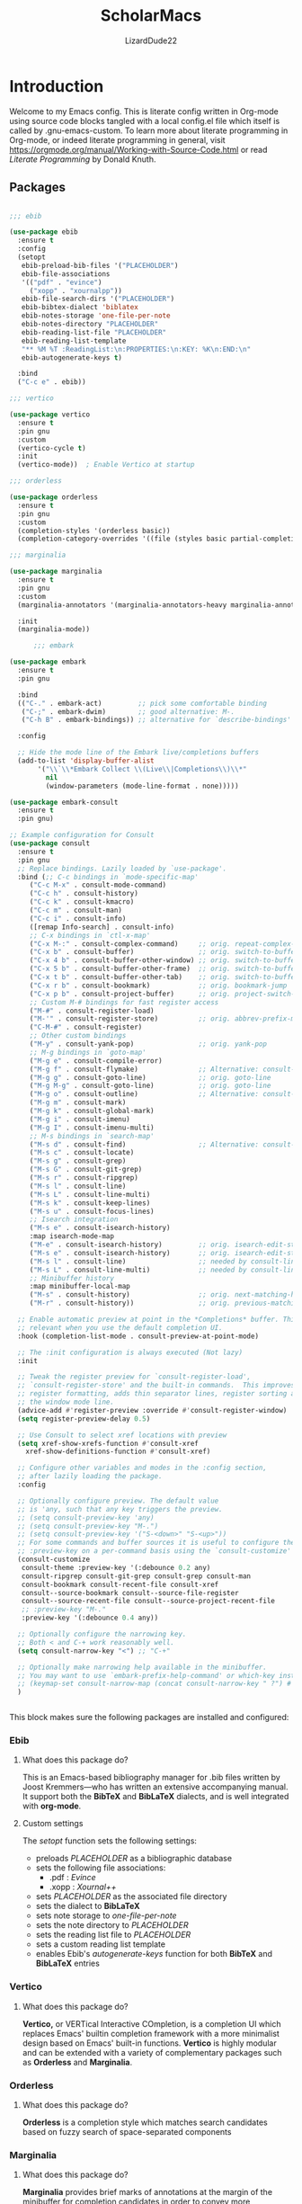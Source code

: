 #+TITLE: ScholarMacs
#+AUTHOR: LizardDude22
#+LANGUAGE: en 
#+PROPERTY: headger-args :tangle

* Introduction

Welcome to my Emacs config. This is literate config written in Org-mode using source code blocks tangled with a local config.el file which itself is called by .gnu-emacs-custom. To learn more about literate programming in Org-mode, or indeed literate programming in general, visit https://orgmode.org/manual/Working-with-Source-Code.html or read /Literate Programming/ by Donald Knuth.

** Packages

#+BEGIN_SRC emacs-lisp :tangle ~/ScholarMacs/ScholarMacs :name config-packages

  ;;; ebib

  (use-package ebib
    :ensure t
    :config
    (setopt 
     ebib-preload-bib-files '("PLACEHOLDER")
     ebib-file-associations 
     '(("pdf" . "evince")
       ("xopp" . "xournalpp"))
     ebib-file-search-dirs '("PLACEHOLDER")
     ebib-bibtex-dialect 'biblatex
     ebib-notes-storage 'one-file-per-note
     ebib-notes-directory "PLACEHOLDER"
     ebib-reading-list-file "PLACEHOLDER"
     ebib-reading-list-template
     "** %M %T :ReadingList:\n:PROPERTIES:\n:KEY: %K\n:END:\n"
     ebib-autogenerate-keys t)

    :bind
    ("C-c e" . ebib))

  ;;; vertico

  (use-package vertico
    :ensure t
    :pin gnu
    :custom
    (vertico-cycle t)
    :init
    (vertico-mode))  ; Enable Vertico at startup

  ;;; orderless

  (use-package orderless
    :ensure t
    :pin gnu
    :custom
    (completion-styles '(orderless basic))
    (completion-category-overrides '((file (styles basic partial-completion)))))  ;; Correct wrapping of the list

  ;;; marginalia

  (use-package marginalia
    :ensure t
    :pin gnu
    :custom
    (marginalia-annotators '(marginalia-annotators-heavy marginalia-annotators-light nil))

    :init
    (marginalia-mode))

        ;;; embark

  (use-package embark
    :ensure t
    :pin gnu

    :bind
    (("C-." . embark-act)         ;; pick some comfortable binding
     ("C-;" . embark-dwim)        ;; good alternative: M-.
     ("C-h B" . embark-bindings)) ;; alternative for `describe-bindings'

    :config

    ;; Hide the mode line of the Embark live/completions buffers
    (add-to-list 'display-buffer-alist
		 '("\\`\\*Embark Collect \\(Live\\|Completions\\)\\*"
		   nil
		   (window-parameters (mode-line-format . none)))))

  (use-package embark-consult
    :ensure t
    :pin gnu)

  ;; Example configuration for Consult
  (use-package consult
    :ensure t
    :pin gnu
    ;; Replace bindings. Lazily loaded by `use-package'.
    :bind (;; C-c bindings in `mode-specific-map'
	   ("C-c M-x" . consult-mode-command)
	   ("C-c h" . consult-history)
	   ("C-c k" . consult-kmacro)
	   ("C-c m" . consult-man)
	   ("C-c i" . consult-info)
	   ([remap Info-search] . consult-info)
	   ;; C-x bindings in `ctl-x-map'
	   ("C-x M-:" . consult-complex-command)     ;; orig. repeat-complex-command
	   ("C-x b" . consult-buffer)                ;; orig. switch-to-buffer
	   ("C-x 4 b" . consult-buffer-other-window) ;; orig. switch-to-buffer-other-window
	   ("C-x 5 b" . consult-buffer-other-frame)  ;; orig. switch-to-buffer-other-frame
	   ("C-x t b" . consult-buffer-other-tab)    ;; orig. switch-to-buffer-other-tab
	   ("C-x r b" . consult-bookmark)            ;; orig. bookmark-jump
	   ("C-x p b" . consult-project-buffer)      ;; orig. project-switch-to-buffer
	   ;; Custom M-# bindings for fast register access
	   ("M-#" . consult-register-load)
	   ("M-'" . consult-register-store)          ;; orig. abbrev-prefix-mark (unrelated)
	   ("C-M-#" . consult-register)
	   ;; Other custom bindings
	   ("M-y" . consult-yank-pop)                ;; orig. yank-pop
	   ;; M-g bindings in `goto-map'
	   ("M-g e" . consult-compile-error)
	   ("M-g f" . consult-flymake)               ;; Alternative: consult-flycheck
	   ("M-g g" . consult-goto-line)             ;; orig. goto-line
	   ("M-g M-g" . consult-goto-line)           ;; orig. goto-line
	   ("M-g o" . consult-outline)               ;; Alternative: consult-org-heading
	   ("M-g m" . consult-mark)
	   ("M-g k" . consult-global-mark)
	   ("M-g i" . consult-imenu)
	   ("M-g I" . consult-imenu-multi)
	   ;; M-s bindings in `search-map'
	   ("M-s d" . consult-find)                  ;; Alternative: consult-fd
	   ("M-s c" . consult-locate)
	   ("M-s g" . consult-grep)
	   ("M-s G" . consult-git-grep)
	   ("M-s r" . consult-ripgrep)
	   ("M-s l" . consult-line)
	   ("M-s L" . consult-line-multi)
	   ("M-s k" . consult-keep-lines)
	   ("M-s u" . consult-focus-lines)
	   ;; Isearch integration
	   ("M-s e" . consult-isearch-history)
	   :map isearch-mode-map
	   ("M-e" . consult-isearch-history)         ;; orig. isearch-edit-string
	   ("M-s e" . consult-isearch-history)       ;; orig. isearch-edit-string
	   ("M-s l" . consult-line)                  ;; needed by consult-line to detect isearch
	   ("M-s L" . consult-line-multi)            ;; needed by consult-line to detect isearch
	   ;; Minibuffer history
	   :map minibuffer-local-map
	   ("M-s" . consult-history)                 ;; orig. next-matching-history-element
	   ("M-r" . consult-history))                ;; orig. previous-matching-history-element

    ;; Enable automatic preview at point in the *Completions* buffer. This is
    ;; relevant when you use the default completion UI.
    :hook (completion-list-mode . consult-preview-at-point-mode)

    ;; The :init configuration is always executed (Not lazy)
    :init

    ;; Tweak the register preview for `consult-register-load',
    ;; `consult-register-store' and the built-in commands.  This improves the
    ;; register formatting, adds thin separator lines, register sorting and hides
    ;; the window mode line.
    (advice-add #'register-preview :override #'consult-register-window)
    (setq register-preview-delay 0.5)

    ;; Use Consult to select xref locations with preview
    (setq xref-show-xrefs-function #'consult-xref
	  xref-show-definitions-function #'consult-xref)

    ;; Configure other variables and modes in the :config section,
    ;; after lazily loading the package.
    :config

    ;; Optionally configure preview. The default value
    ;; is 'any, such that any key triggers the preview.
    ;; (setq consult-preview-key 'any)
    ;; (setq consult-preview-key "M-.")
    ;; (setq consult-preview-key '("S-<down>" "S-<up>"))
    ;; For some commands and buffer sources it is useful to configure the
    ;; :preview-key on a per-command basis using the `consult-customize' macro.
    (consult-customize
     consult-theme :preview-key '(:debounce 0.2 any)
     consult-ripgrep consult-git-grep consult-grep consult-man
     consult-bookmark consult-recent-file consult-xref
     consult--source-bookmark consult--source-file-register
     consult--source-recent-file consult--source-project-recent-file
     ;; :preview-key "M-."
     :preview-key '(:debounce 0.4 any))

    ;; Optionally configure the narrowing key.
    ;; Both < and C-+ work reasonably well.
    (setq consult-narrow-key "<") ;; "C-+"

    ;; Optionally make narrowing help available in the minibuffer.
    ;; You may want to use `embark-prefix-help-command' or which-key instead.
    ;; (keymap-set consult-narrow-map (concat consult-narrow-key " ?") #'consult-narrow-help)
    )


#+END_SRC 

#+RESULTS:


This block makes sure the following packages are installed and configured:

*** Ebib

**** What does this package do?

This is an Emacs-based bibliography manager for .bib files written by Joost Kremmers—who has written an extensive accompanying manual. It support both the *BibTeX* and *BibLaTeX* dialects, and is well integrated with *org-mode*.

**** Custom settings

The /setopt/ function sets the following settings:

- preloads /PLACEHOLDER/ as a bibliographic database
- sets the following file associations:
  * .pdf : /Evince/
  * .xopp : /Xournal++/
- sets  /PLACEHOLDER/ as the associated file directory
- sets the dialect to *BibLaTeX*
- sets note storage to /one-file-per-note/
- sets the note directory to /PLACEHOLDER/
- sets the reading list file to /PLACEHOLDER/
- sets a custom reading list template
- enables Ebib's /autogenerate-keys/ function for both *BibTeX* and *BibLaTeX* entries

*** Vertico

**** What does this package do?

*Vertico,* or VERTical Interactive COmpletion, is a completion UI which replaces Emacs' builtin completion framework with a more minimalist design based on Emacs' built-in functions. *Vertico* is highly modular and can be extended with a variety of complementary packages such as *Orderless* and *Marginalia*.

*** Orderless

**** What does this package do?

*Orderless* is a completion style which matches search candidates based on fuzzy search of space-separated components

*** Marginalia

**** What does this package do?

*Marginalia* provides brief marks of annotations at the margin of the minibuffer for completion candidates in order to convey more information about files and functions.

*** Embark

**** What does this package do?

*Embark* has been described as adding a feature rich 'right-click' to Emacs, but this does not capture its power. *Embark* allows for the easy collection and export of candidates to a suitable major mode (e.g. dired), among other features.

**** Custom Settings

For the time being I have used the maintainer's recommendations.

**** What does this package do?

For the time being I have used the maintainer's recommendations

*** Consult

**** What does this package do?

*Consult* adds a rich set of search and navigation commands which allow for easy buffer previews, both inter and intra-file navigation, among many other features. 


** GNUs

#+BEGIN_SRC emacs-lisp :tangle ~/ScholarMacs/ScholarMacs :name config-GNUS
    (setq gnus-select-method '(nnnil ""))  ; to disable NNTP and use no server
#+END_SRC

This block simply sets up GNUS to use no server: ideal for RSS. RSS can best be configured and filed within GNUs itself

** General Tweaks

#+BEGIN_SRC emacs-lisp :tangle ~/ScholarMacs/ScholarMacs :name config-general
  ;;; Startup 
  (menu-bar-mode -1)
  (tool-bar-mode -1)
  (scroll-bar-mode -1)
  (which-function-mode 1)

  (setopt frame-title-format "🏺 %b - ScholarMacs %M 🏺")

  ;;; Make background transparent

					  ;(set-frame-parameter nil 'alpha-background 70)

					  ;(add-to-list 'default-frame-alist '(alpha-background . 70))

  ;;; Toggle fullscreen

  (defun toggle-fullscreen ()
    "Toggle full screen and enable/disable battery display mode."
    (interactive)
    (set-frame-parameter
     nil 'fullscreen
     (when (not (frame-parameter nil 'fullscreen)) 'fullboth))) 
  (global-set-key (kbd "C-x <up>") 'toggle-fullscreen)


  ;;; Set up recent file and placeholder functionality

  (recentf-mode 1)
  (setq recentf-max-menu-items 10)  ; Set the maximum number of items to remember
  (global-set-key (kbd "C-x ,") 'recentf-open-files)

  (save-place-mode 1)

  ;;; Line spacing

  (setq-default line-spacing 2)

  ;;; Make scrolling bearable

  (setq pixel-scroll-precision-mode t)

  ;;; Make text nicer to read by adding margins

  (setq-default left-margin-width 5 right-margin-width 5) ; Define new widths.
  (global-visual-line-mode 1)

   ;;; Enable savehist-mode

  (setq history-length 25)
  (savehist-mode 1)

   ;;; Enable global-auto-revert-mode

  (global-auto-revert-mode 1)

   ;;; Disable images in eww

  (setq shr-inhibit-images t)


#+END_SRC



This block does a number of things.

- It disables the:
  * menu-bar
  * tool-bar
  * scroll-bar
- Adds an optional transparent background (commented out for now)
- Sets up a toggleable fullscreen
- Enables /recentf/ mode and binds it to /C-x ,/
- Enables /save-place-mode/
- Sets line spacing to 2
- Enables /pixel-scroll-precision-mode/ for smoother scrolling
- Adds margins
- Enables /savehist-mode/
- Enables /global-auto-revert-mode/
- Disables images in eww (for security purposes)


** Mode-line

*** Mode-line Format


#+BEGIN_SRC emacs-lisp :tangle ~/ScholarMacs/ScholarMacs :name config-mode-line-format

  (setq-default mode-line-format
		'("%e"


		  (:eval
		   (let ((mode-line-string  ; Define the mode-line-string here
				(concat
				 
				 "💾: "
				 my-mode-line-buffer-name
				 " "
				 my-mode-line-file-position
				 " "
				 my-mode-line-file-delta-status
				 " | "   ; Separator between file position and lambda symbol       
				 my-mode-line-lambda
				 my-mode-line-mode
				 (or (cdr (assoc major-mode my-major-mode-line-mode-indicators)) "")
				 " | "
				 (when which-function-mode
				   (let ((function (which-function)))
				     (if function
					 (concat function)
				       "")))
				 (when (not which-function-mode)
				   "which-function mode is disabled 👎🏻 | ")
				 )))

					 (let* ((window-width (window-width))
				(string-length (length mode-line-string))
				(total-padding (max 0 (- window-width string-length)))
				(left-padding (/ total-padding 2))  ; Integer division of total padding for left side
				(right-padding (- total-padding left-padding)))  ; The rest goes to the right

			   (concat
			    ;; Adjust the left padding slightly if there's an odd difference in padding
			    (make-string left-padding ?\s)
			    mode-line-string
			    (make-string right-padding ?\s)))))))



#+END_SRC

The block defines the mode-line format by calling the variable defined in the subsequent blocks. It then centres the mode-line.

*** Indicators

#+BEGIN_SRC emacs-lisp :tangle ~/ScholarMacs/ScholarMacs :name config-mode-line-indicators

  (defvar my-mode-line-buffer-name (propertize "%b" 'face 'bold)
    "The format for the buffer name in the mode-line.")

  (defvar my-mode-line-file-position (propertize "(%o)" 'face 'shadow)
    "The format for the file position in the mode-line.")

  (defvar my-mode-line-file-delta-status (propertize "Δ: %&" 'face 'shadow))

  (defvar my-mode-line-lambda (propertize "λ " 'face 'shadow)
    "The format for the lambda symbol in the mode-line.")

  (defvar my-mode-line-mode (propertize "%m" 'face 'bold)
    "The format for the major mode in the mode-line.")

  (defvar my-mode-line-global-string (propertize " %M" 'face 'bold)
    "The format for the glboal status in the mode-line.")

#+END_SRC


This block defines the basic variables to be used as indicators within the mode-line.

*** Major Mode Icons  

#+BEGIN_SRC emacs-lisp :tangle ~/ScholarMacs/ScholarMacs :name config-mode-line-major-mode-icons

  (defvar my-major-mode-line-mode-indicators
    '((org-mode . " 📚")
      (org-agenda-mode . " 🗓️")
      (bibtex-mode . " 📜")
      (lisp-mode . " 🍯")
      (python-mode . " 🐍")
      (java-mode . " ☕")
      (perl-mode . " 🐫")
      (c-mode . " 👴🏼")
      (c++-mode . " 👴🏼"))
    "A list of mode-specific indicators for the mode line.")

  #+END_SRC


This block defines a list of UTF emojis to be associated with various major mode

** Custom Splashscreen

#+BEGIN_SRC emacs-lisp :tangle ~/ScholarMacs/ScholarMacs :name config-splashscreen

	(defun center-text (text)
	  "Center TEXT within the entire Emacs window width."
	  (let* ((window-width (window-body-width))          ; Get the width of the window
		 (ascii-width (apply 'max (mapcar 'length (split-string text "\n")))))  ; Max length of any line in the ASCII art
	    (if (> window-width ascii-width)
		(let ((padding (max 0 (/ (- window-width ascii-width) 2))))  ; Calculate padding
		  (mapconcat (lambda (line)
			       (concat (make-string padding ?\ ) line))  ; Add padding to each line
			     (split-string text "\n" t)
			     "\n"))
	      text)))  ; If the text is wider than the window, just return it unmodified

	(defun my-ascii-art ()
	  "Insert custom ASCII art into the *scratch* buffer."
	  (interactive)
	  (let ((ascii-art "
    _-`````-,            ,- '- .\n
  .'   .- - |          | - -.  `.\n
 /.'  /                     `.   \n
:/   :      _...   ..._      ``   :\n
::   :     /._ .`:'_.._\\.    ||   :\n
::    `._ ./  ,`  :    \\ . _.''   .\n
`:.      /   |  -.  \\-. \\\\_      /\n
  \:._ _/  .'   .@)  \\@) ` `\\ ,.'\n
     _/,--'       .- .\\,-.`--`.\n
       ,'/''     (( \\ `  )    
        /'/'  \\    `-'  (      
         '/''  `._,-----'\n
          ''/'    .,---'\n
           ''/'      ;:\n
             ''/''  ''/\n
               ''/''/''\n
                 '/'/'\n
                  `;"))
	    (let ((welcome-message "\nWelcome to ScholarMacs! Press any key to clear this scratch buffer. Credit for the art goes to Vijay Kumar Bagavath Singh <3"))
	      (with-current-buffer "*scratch*"
		(erase-buffer)
		(insert (center-text ascii-art))  ; Centered ASCII art
		(insert (center-text welcome-message))  ; Center the welcome message
		(goto-char (point-min))))))

	(add-hook 'emacs-startup-hook 'my-ascii-art)

	;; Automatically clear *scratch* buffer when you start typing
	(defvar my-scratch-cleared nil "Flag to check if *scratch* has been cleared.")

	(defun clear-scratch-buffer-on-input ()
	  "Clear the *scratch* buffer when you start typing."
	  (when (and (eq (current-buffer) (get-buffer "*scratch*"))
		     (not my-scratch-cleared)
		     (not (= (point) (point-min)))) ; Only clear if you are not at the beginning (start typing)
	    (erase-buffer)
	    (setq my-scratch-cleared t)))  ; Flag to prevent multiple clears

	(add-hook 'post-command-hook 'clear-scratch-buffer-on-input)

	;; Keep Emacs looking as usual (do not disable UI elements)
	(setq initial-buffer-choice t)

#+END_SRC 

Here the default scratch buffer is replaced with a splash screen featuring a tasteful ASCII art GNU—credited to Vijay Kumar Bagavath Singh—and a welcome message. Both the art and the message are set to clear upon user input.

** Org-mode

*** Tweaks

#+BEGIN_SRC emacs-lisp :tangle ~/ScholarMacs/ScholarMacs :name config-org-tweaks


  (require 'org)  ; Ensures org-mode is loaded
  (require 'oc-csl)


  ;;; Org specific files

  (setopt org-agenda-files '("PLACEHOLDER")


  ;;; Org bibliographic and exporter settings

  (setq org-cite-global-bibliography '("PLACEHOLDER")) ; Set your .bib file here

  (setq org-cite-csl-styles-dir "PLACEHOLDER") ; Set the CSL styles directory (path to where your .csl files are located)

  (setq org-cite-csl-style "PLACEHOLDER") ; Set the CSL style to the specific Harvard style you downloaded

  (setq TeX-command-default "LaTeX")
  (setq TeX-clean-confirm nil)  ; Automatically clean without confirmation
  (setq TeX-clean-intermediate-files t)  ; Automatically delete intermediate files


  ;;; Org editing and visual tweaks

  (setq-default org-toggle-pretty-entities t
		modus-themes-org-blocks 'gray-background
		org-support-shift-select t
		org-hide-emphasis-markers t
		org-startup-with-inline-images t
		org-image-actual-width '(300)
		) 
  (setopt org-image-align 'centre)  ; Or 'left or 'right

  ;;; Agenda settings	

  (global-set-key (kbd "C-c a") 'org-agenda) ; 'C-c -' Opens org-agenda
  (global-set-key (kbd "C-c t") (lambda ()           ; 'C-c 0' opens today's agenda
				  (interactive)
				  (org-agenda nil "a")))

  ;;; Activate hl-line mode in Dired and Org Agenda only

  (add-hook 'dired-mode-hook 'hl-line-mode)
  (add-hook 'org-agenda-mode-hook 'hl-line-mode)


  (font-lock-add-keywords 'org-mode
			  '(("^ *\\([-]\\) "
			     (0 (prog1 () (compose-region (match-beginning 1) (match-end 1) "•")))))) ; Use only bullet point symbols for lists


  ;;; Spell checking

  (defun my/org-setup-flyspell-and-dictionary ()
    "Enable flyspell and set dictionary to British English in org-mode."
    (flyspell-mode 1)
    (setq ispell-dictionary "british"))

  (add-hook 'org-mode-hook 'my/org-setup-flyspell-and-dictionary)

  ;;; Ensure soft wrapping in org-mode

  (add-hook 'org-mode-hook (lambda () 
			     (auto-fill-mode -1)  ; Disable auto-fill
			     (setq fill-column most-positive-fixnum)  ; Disable hard wrapping
			     (visual-line-mode 1)))  ; Enable soft wrapping

#+END_SRC

*** Capture Templates

#+BEGIN_SRC emacs-lisp :tangle ~/ScholarMacs/ScholarMacs :name config-fonts

  (global-set-key (kbd "C-c 9") 'org-capture) ; 'C-c 0' Opens org-capture

  (setq org-capture-templates
	'(("t" "Todo" entry (file+headline "PLACEHOLDER" "Tasks")
	   "* TODO %?\n  %i\nCreated: %T")))

#+END_SRC

*** Macros

#+BEGIN_SRC emacs-lisp :tangle ~/ScholarMacs/ScholarMacs :name config-org-macros

  (defun insert-essay-plan-table ()
    "Inserts a 6x2 table for an essay plan with columns 'Idea' and 'Source', including the separator and rows."
    (interactive)
    (insert "| Idea | Source(s) (If applicable) |\n")  ; Insert the header row
    (insert "|------+---------------------------|\n")  ; Insert the separator row
    (dotimes (_ 4)  ; Create 4 additional empty rows (for a total of 6 rows)
      (insert "|      |                        |\n"))
    (org-table-align))  ; Align the table


  (global-set-key (kbd "C-c o e") 'insert-essay-plan-table)


  (defun insert-elisp-config-block()
    "Inserts an Org source block with 'emacs-lisp :tangle ~/ScholarMacs/ScholarMacs :name config-fonts parameters'"
    (interactive)
    (insert "#+BEGIN_SRC emacs-lisp :tangle ~/ScholarMacs/ScholarMacs :name config-fonts\n#+END_SRC"))

  (defun insert-lisp-block()
    "Inserts an Org source block with 'lisp'"
    (interactive)
    (insert "#+BEGIN_SRC lisp\n#+END_SRC"))


#+END_SRC


**** Macro Table

| Name                      | Function                                                                                                    | Usage   |
|---------------------------+-------------------------------------------------------------------------------------------------------------+---------|
| insert-essay-plan-table   | "Inserts a 6x2 table for an essay plan with columns 'Idea' and 'Source', including the separator and rows." | C-c o e |
| insert-elisp-config-block | "Inserts an Org source block with 'emacs-lisp :tangle ~/ScholarMacs/ScholarMacs :name config-fonts parameters"                  | N/A     |
| insert-lisp-block         | "Inserts an Org source block with 'lisp'"                                                                   | N/A     |
|                           |                                                                                                             |         |


*** Org Babel Settings

#+BEGIN_SRC emacs-lisp :tangle ~/ScholarMacs/ScholarMacs :name config-org-babel-settings

    (org-babel-do-load-languages
     'org-beabel-load-languages
     '((lisp . t)
       (gnuplot . t)))

#+END_SRC

#+RESULTS:


** Font settings

#+BEGIN_SRC emacs-lisp :tangle ~/ScholarMacs/ScholarMacs :name config-fonts

  (set-face-attribute 'default nil :family "Dejavu Sans Mono" :height 108 :weight 'normal) ; Main typeface (for regular text)
  (set-face-attribute 'variable-pitch nil :family "Dejavu Sans" :height 1.18 :weight 'normal) ; Proportionately spaced typeface (for non-monospaced text)
  (set-face-attribute 'fixed-pitch nil :family "DejaVu Sans Mono" :height 100 :weight 'normal) ; Monospaced typeface (for fixed-pitch text, like code blocks)
  (set-face-attribute 'fixed-pitch-serif nil :family "DejaVu Sans Mono" :height 100 :weight 'normal)

  (add-hook 'org-mode-hook #'variable-pitch-mode)

#+END_SRC

** Modus Theme tweaks 

#+BEGIN_SRC emacs-lisp :tangle ~/ScholarMacs/ScholarMacs :name config-modus-settings

  ;;; Simple Modus tweaks

  (setq modus-themes-fringes nil) ; Make fringes transparent
  (bind-key "<f5>" 'modus-themes-toggle) ; Day and Night mode for Emacs
  (setq modus-themes-mode-line '(accented borderless))
  (setopt modus-themes-mixed-fonts t)

  ;;; Headings for Org

  (setq modus-themes-headings
	'((1 . (height 1.4))
	  (2 . (height 1.3))
	  (3. (height 1.2))
	  (4. (height 1.1))
	  (t . (height 1))))

  ;;; Load Modus

  (load-theme 'modus-operandi t)

#+END_SRC


** Dired settings

#+BEGIN_SRC emacs-lisp :tangle ~/ScholarMacs/ScholarMacs :name config-fonts

  ;; Hide file ownership/permissions by default
  (add-hook 'dired-mode-hook 'dired-hide-details-mode)

  ;; Hide dotfiles 
  (setq dired-listing-switches "-l")  ;; Use -l only, excluding -a


#+END_SRC



